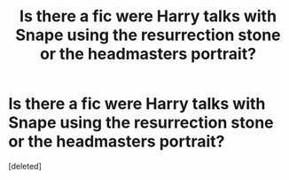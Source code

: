 #+TITLE: Is there a fic were Harry talks with Snape using the resurrection stone or the headmasters portrait?

* Is there a fic were Harry talks with Snape using the resurrection stone or the headmasters portrait?
:PROPERTIES:
:Score: 1
:DateUnix: 1479576282.0
:DateShort: 2016-Nov-19
:END:
[deleted]

